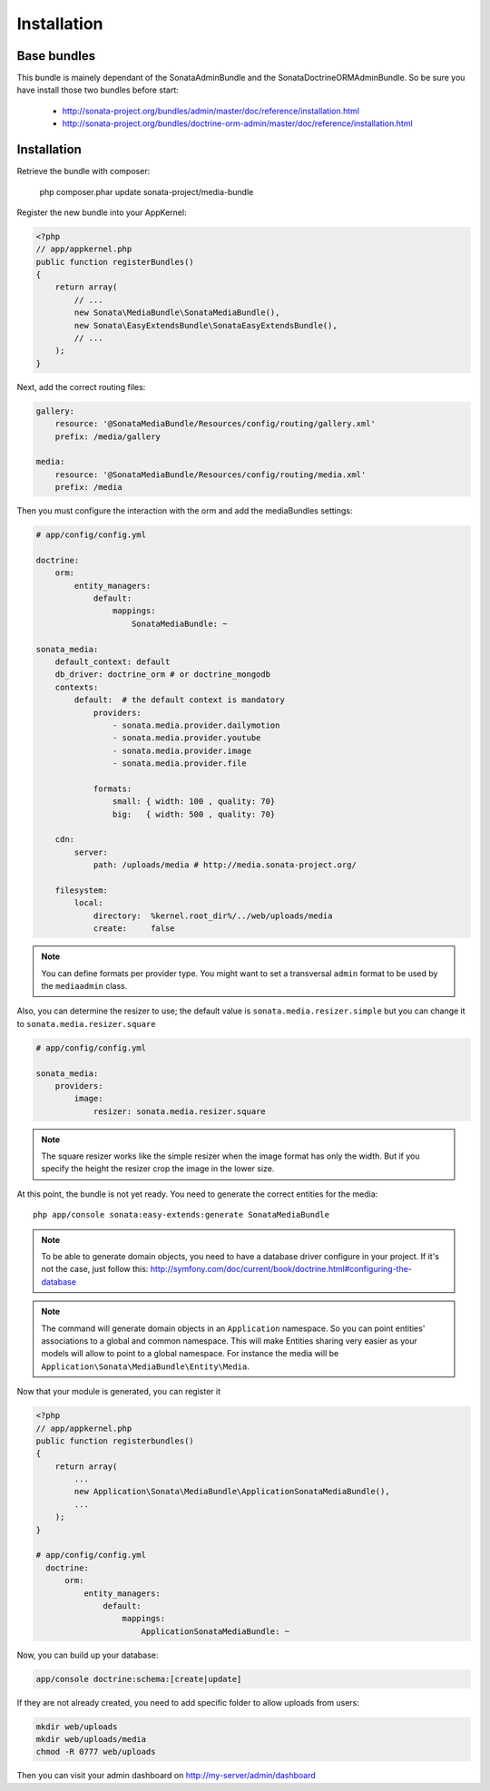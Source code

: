 Installation
============

Base bundles
------------

This bundle is mainely dependant of the SonataAdminBundle and the SonataDoctrineORMAdminBundle. So be sure you have install those two bundles before start:

 * http://sonata-project.org/bundles/admin/master/doc/reference/installation.html
 * http://sonata-project.org/bundles/doctrine-orm-admin/master/doc/reference/installation.html

Installation
------------

Retrieve the bundle with composer:

    php composer.phar update sonata-project/media-bundle


Register the new bundle into your AppKernel:

.. code-block:: php

  <?php
  // app/appkernel.php
  public function registerBundles()
  {
      return array(
          // ...
          new Sonata\MediaBundle\SonataMediaBundle(),
          new Sonata\EasyExtendsBundle\SonataEasyExtendsBundle(),
          // ...
      );
  }

Next, add the correct routing files:

.. code-block:: yaml

    gallery:
        resource: '@SonataMediaBundle/Resources/config/routing/gallery.xml'
        prefix: /media/gallery

    media:
        resource: '@SonataMediaBundle/Resources/config/routing/media.xml'
        prefix: /media


Then you must configure the interaction with the orm and add the mediaBundles settings:

.. code-block:: yaml

    # app/config/config.yml

    doctrine:
        orm:
            entity_managers:
                default:
                    mappings:
                        SonataMediaBundle: ~

    sonata_media:
        default_context: default
        db_driver: doctrine_orm # or doctrine_mongodb
        contexts:
            default:  # the default context is mandatory
                providers:
                    - sonata.media.provider.dailymotion
                    - sonata.media.provider.youtube
                    - sonata.media.provider.image
                    - sonata.media.provider.file

                formats:
                    small: { width: 100 , quality: 70}
                    big:   { width: 500 , quality: 70}

        cdn:
            server:
                path: /uploads/media # http://media.sonata-project.org/

        filesystem:
            local:
                directory:  %kernel.root_dir%/../web/uploads/media
                create:     false

.. note::

    You can define formats per provider type. You might want to set
    a transversal ``admin`` format to be used by the ``mediaadmin`` class.

Also, you can determine the resizer to use; the default value is
``sonata.media.resizer.simple`` but you can change it to ``sonata.media.resizer.square``

.. code-block:: yaml

    # app/config/config.yml

    sonata_media:
        providers:
            image:
                resizer: sonata.media.resizer.square

.. note::

    The square resizer works like the simple resizer when the image format has
    only the width. But if you specify the height the resizer crop the image in
    the lower size.

At this point, the bundle is not yet ready. You need to generate the correct
entities for the media::

    php app/console sonata:easy-extends:generate SonataMediaBundle

.. note::

    To be able to generate domain objects, you need to have a database driver configure in your project.
    If it's not the case, just follow this:
    http://symfony.com/doc/current/book/doctrine.html#configuring-the-database

.. note::

    The command will generate domain objects in an ``Application`` namespace.
    So you can point entities' associations to a global and common namespace.
    This will make Entities sharing very easier as your models will allow to
    point to a global namespace. For instance the media will be
    ``Application\Sonata\MediaBundle\Entity\Media``.


Now that your module is generated, you can register it

.. code-block:: php

    <?php
    // app/appkernel.php
    public function registerbundles()
    {
        return array(
            ...
            new Application\Sonata\MediaBundle\ApplicationSonataMediaBundle(),
            ...
        );
    }

    # app/config/config.yml
      doctrine:
          orm:
              entity_managers:
                  default:
                      mappings:
                          ApplicationSonataMediaBundle: ~


Now, you can build up your database:

.. code-block:: sh

    app/console doctrine:schema:[create|update]


If they are not already created, you need to add specific folder to allow uploads from users:

.. code-block:: sh

    mkdir web/uploads
    mkdir web/uploads/media
    chmod -R 0777 web/uploads

Then you can visit your admin dashboard on http://my-server/admin/dashboard
